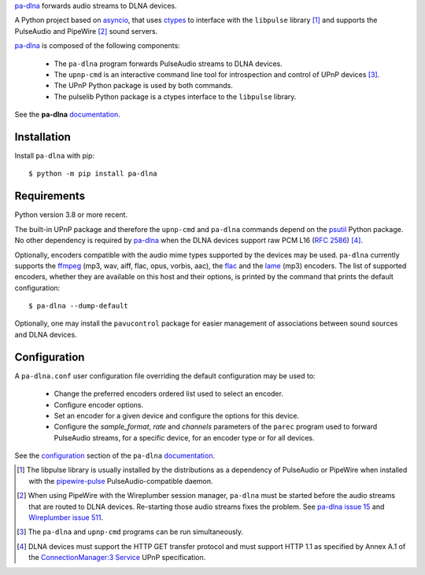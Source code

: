 `pa-dlna`_ forwards audio streams to DLNA devices.

A Python project based on `asyncio`_, that uses `ctypes`_ to interface with the
``libpulse`` library [#]_ and supports the PulseAudio and PipeWire [#]_ sound
servers.

`pa-dlna`_ is composed of the following components:

 * The ``pa-dlna`` program forwards PulseAudio streams to DLNA devices.
 * The ``upnp-cmd`` is an interactive command line tool for introspection and
   control of UPnP devices [#]_.
 * The UPnP Python package is used by both commands.
 * The pulselib Python package is a ctypes interface to the ``libpulse``
   library.

See the **pa-dlna** `documentation`_.

Installation
------------

Install ``pa-dlna`` with pip::

  $ python -m pip install pa-dlna

Requirements
------------

Python version 3.8 or more recent.

The built-in UPnP package  and therefore the ``upnp-cmd`` and ``pa-dlna``
commands depend on the `psutil`_ Python package. No other dependency is required
by `pa-dlna`_ when the DLNA devices support raw PCM L16 (:rfc:`2586`) [#]_.

Optionally, encoders compatible with the audio mime types supported by the
devices may be used. ``pa-dlna`` currently supports the `ffmpeg`_ (mp3, wav,
aiff, flac, opus, vorbis, aac), the `flac`_ and the `lame`_ (mp3) encoders. The
list of supported encoders, whether they are available on this host and their
options, is printed by the command that prints the default configuration::

  $ pa-dlna --dump-default

Optionally, one may install the ``pavucontrol`` package for easier management of
associations between sound sources and DLNA devices.

Configuration
-------------

A ``pa-dlna.conf`` user configuration file overriding the default configuration
may be used to:

 * Change the preferred encoders ordered list used to select an encoder.
 * Configure encoder options.
 * Set an encoder for a given device and configure the options for this device.
 * Configure the *sample_format*, *rate* and *channels* parameters of the
   ``parec`` program used to forward PulseAudio streams, for a specific device,
   for an encoder type or for all devices.

See the `configuration`_ section of the ``pa-dlna`` `documentation`_.

.. _pa-dlna: https://gitlab.com/xdegaye/pa-dlna
.. _asyncio: https://docs.python.org/3/library/asyncio.html
.. _ctypes: https://docs.python.org/3/library/ctypes.html
.. _pa-dlna issue 15: https://gitlab.com/xdegaye/pa-dlna/-/issues/15
.. _Wireplumber issue 511:
        https://gitlab.freedesktop.org/pipewire/wireplumber/-/issues/511
.. _documentation: https://pa-dlna.readthedocs.io/en/stable/
.. _psutil: https://pypi.org/project/psutil/
.. _ConnectionManager:3 Service:
        http://upnp.org/specs/av/UPnP-av-ConnectionManager-v3-Service.pdf
.. _ffmpeg: https://www.ffmpeg.org/ffmpeg.html
.. _flac: https://xiph.org/flac/
.. _lame: https://lame.sourceforge.io/
.. _configuration: https://pa-dlna.readthedocs.io/en/stable/configuration.html
.. _pipewire-pulse: https://docs.pipewire.org/page_man_pipewire_pulse_1.html

.. [#] The libpulse library is usually installed by the distributions as a
       dependency of PulseAudio or PipeWire when installed with the
       `pipewire-pulse`_ PulseAudio-compatible daemon.
.. [#] When using PipeWire with the Wireplumber session manager, ``pa-dlna``
       must be started before the audio streams that are routed to DLNA
       devices. Re-starting those audio  streams fixes the problem. See `pa-dlna
       issue 15`_ and `Wireplumber issue 511`_.
.. [#] The ``pa-dlna`` and ``upnp-cmd`` programs can be run simultaneously.
.. [#] DLNA devices must support the HTTP GET transfer protocol and must support
       HTTP 1.1 as specified by Annex A.1 of the `ConnectionManager:3 Service`_
       UPnP specification.
